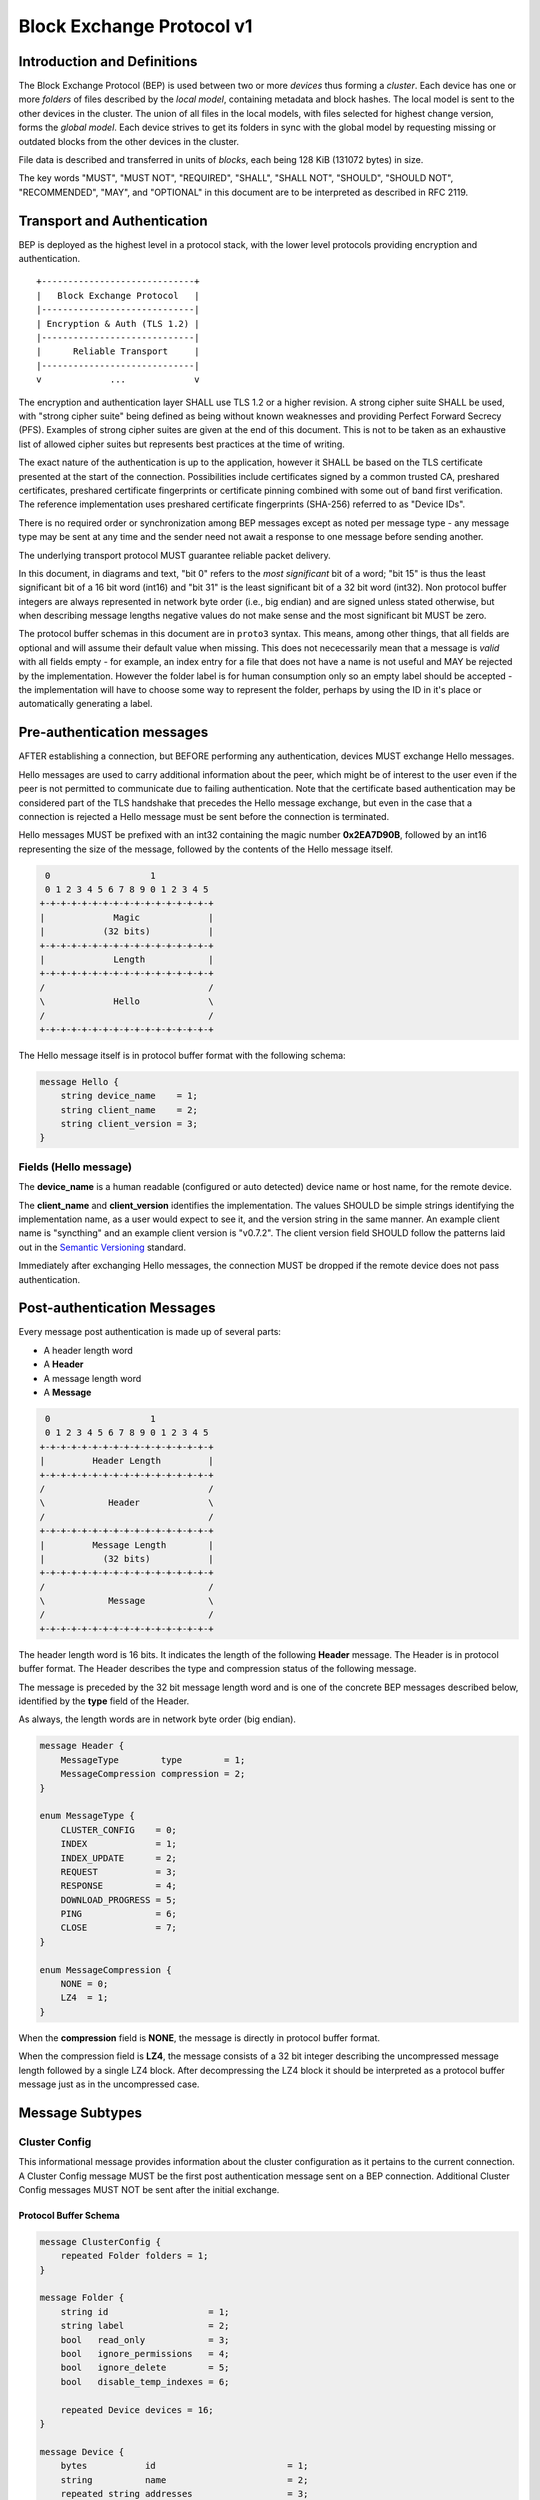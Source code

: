 .. _bep-v1:

Block Exchange Protocol v1
==========================

Introduction and Definitions
----------------------------

The Block Exchange Protocol (BEP) is used between two or more *devices* thus
forming a *cluster*. Each device has one or more *folders* of files
described by the *local model*, containing metadata and block hashes. The
local model is sent to the other devices in the cluster. The union of all
files in the local models, with files selected for highest change version,
forms the *global model*. Each device strives to get its folders in sync
with the global model by requesting missing or outdated blocks from the
other devices in the cluster.

File data is described and transferred in units of *blocks*, each being
128 KiB (131072 bytes) in size.

The key words "MUST", "MUST NOT", "REQUIRED", "SHALL", "SHALL NOT",
"SHOULD", "SHOULD NOT", "RECOMMENDED", "MAY", and "OPTIONAL" in this
document are to be interpreted as described in RFC 2119.

Transport and Authentication
----------------------------

BEP is deployed as the highest level in a protocol stack, with the lower
level protocols providing encryption and authentication.

::

    +-----------------------------+
    |   Block Exchange Protocol   |
    |-----------------------------|
    | Encryption & Auth (TLS 1.2) |
    |-----------------------------|
    |      Reliable Transport     |
    |-----------------------------|
    v             ...             v

The encryption and authentication layer SHALL use TLS 1.2 or a higher
revision. A strong cipher suite SHALL be used, with "strong cipher
suite" being defined as being without known weaknesses and providing
Perfect Forward Secrecy (PFS). Examples of strong cipher suites are
given at the end of this document. This is not to be taken as an
exhaustive list of allowed cipher suites but represents best practices
at the time of writing.

The exact nature of the authentication is up to the application, however
it SHALL be based on the TLS certificate presented at the start of the
connection. Possibilities include certificates signed by a common
trusted CA, preshared certificates, preshared certificate fingerprints
or certificate pinning combined with some out of band first
verification. The reference implementation uses preshared certificate
fingerprints (SHA-256) referred to as "Device IDs".

There is no required order or synchronization among BEP messages except
as noted per message type - any message type may be sent at any time and
the sender need not await a response to one message before sending
another.

The underlying transport protocol MUST guarantee reliable packet delivery.

In this document, in diagrams and text, "bit 0" refers to the *most
significant* bit of a word; "bit 15" is thus the least significant bit of a
16 bit word (int16) and "bit 31" is the least significant bit of a 32 bit
word (int32). Non protocol buffer integers are always represented in network
byte order (i.e., big endian) and are signed unless stated otherwise, but
when describing message lengths negative values do not make sense and the
most significant bit MUST be zero.

The protocol buffer schemas in this document are in ``proto3`` syntax. This
means, among other things, that all fields are optional and will assume
their default value when missing. This does not nececessarily mean that a
message is *valid* with all fields empty - for example, an index entry for a
file that does not have a name is not useful and MAY be rejected by the
implementation. However the folder label is for human consumption only so an
empty label should be accepted - the implementation will have to choose some
way to represent the folder, perhaps by using the ID in it's place or
automatically generating a label.

Pre-authentication messages
---------------------------

AFTER establishing a connection, but BEFORE performing any authentication,
devices MUST exchange Hello messages.

Hello messages are used to carry additional information about the peer,
which might be of interest to the user even if the peer is not permitted to
communicate due to failing authentication. Note that the certificate based
authentication may be considered part of the TLS handshake that precedes the
Hello message exchange, but even in the case that a connection is rejected a
Hello message must be sent before the connection is terminated.

Hello messages MUST be prefixed with an int32 containing the magic number
**0x2EA7D90B**, followed by an int16 representing the size of the message,
followed by the contents of the Hello message itself.

.. code-block:: none

     0                   1
     0 1 2 3 4 5 6 7 8 9 0 1 2 3 4 5
    +-+-+-+-+-+-+-+-+-+-+-+-+-+-+-+-+
    |             Magic             |
    |           (32 bits)           |
    +-+-+-+-+-+-+-+-+-+-+-+-+-+-+-+-+
    |             Length            |
    +-+-+-+-+-+-+-+-+-+-+-+-+-+-+-+-+
    /                               /
    \             Hello             \
    /                               /
    +-+-+-+-+-+-+-+-+-+-+-+-+-+-+-+-+

The Hello message itself is in protocol buffer format with the following schema:

.. code-block:: proto

    message Hello {
        string device_name    = 1;
        string client_name    = 2;
        string client_version = 3;
    }

Fields (Hello message)
^^^^^^^^^^^^^^^^^^^^^^

The **device_name** is a human readable (configured or auto detected) device
name or host name, for the remote device.

The **client_name** and **client_version** identifies the implementation. The
values SHOULD  be simple strings identifying the implementation name, as a
user would expect to see it, and the version string in the same manner. An
example client name is "syncthing" and an example client version is "v0.7.2".
The client version field SHOULD follow the patterns laid out in the `Semantic
Versioning <http://semver.org/>`__ standard.

Immediately after exchanging Hello messages, the connection MUST be dropped
if the remote device does not pass authentication.

Post-authentication Messages
----------------------------

Every message post authentication is made up of several parts:

- A header length word
- A **Header**
- A message length word
- A **Message**

.. code-block:: none

     0                   1
     0 1 2 3 4 5 6 7 8 9 0 1 2 3 4 5
    +-+-+-+-+-+-+-+-+-+-+-+-+-+-+-+-+
    |         Header Length         |
    +-+-+-+-+-+-+-+-+-+-+-+-+-+-+-+-+
    /                               /
    \            Header             \
    /                               /
    +-+-+-+-+-+-+-+-+-+-+-+-+-+-+-+-+
    |         Message Length        |
    |           (32 bits)           |
    +-+-+-+-+-+-+-+-+-+-+-+-+-+-+-+-+
    /                               /
    \            Message            \
    /                               /
    +-+-+-+-+-+-+-+-+-+-+-+-+-+-+-+-+

The header length word is 16 bits. It indicates the length of the following
**Header** message. The Header is in protocol buffer format. The Header
describes the type and compression status of the following message.

The message is preceded by the 32 bit message length word and is one of the
concrete BEP messages described below, identified by the **type** field of
the Header.

As always, the length words are in network byte order (big endian).

.. code-block:: proto

    message Header {
        MessageType        type        = 1;
        MessageCompression compression = 2;
    }

    enum MessageType {
        CLUSTER_CONFIG    = 0;
        INDEX             = 1;
        INDEX_UPDATE      = 2;
        REQUEST           = 3;
        RESPONSE          = 4;
        DOWNLOAD_PROGRESS = 5;
        PING              = 6;
        CLOSE             = 7;
    }

    enum MessageCompression {
        NONE = 0;
        LZ4  = 1;
    }

When the **compression** field is **NONE**, the message is directly in
protocol buffer format.

When the compression field is **LZ4**, the message consists of a 32 bit
integer describing the uncompressed message length followed by a single LZ4
block. After decompressing the LZ4 block it should be interpreted as a
protocol buffer message just as in the uncompressed case.

Message Subtypes
----------------

Cluster Config
^^^^^^^^^^^^^^

.. Documentation note: the structure of a message section is always:
   1. A short description of the message
   2. Protocol buffer schema of the message
   3. Description of the fields in the message.

This informational message provides information about the cluster
configuration as it pertains to the current connection. A Cluster Config
message MUST be the first post authentication message sent on a BEP
connection. Additional Cluster Config messages MUST NOT be sent after the
initial exchange.

Protocol Buffer Schema
~~~~~~~~~~~~~~~~~~~~~~

.. code-block:: proto

    message ClusterConfig {
        repeated Folder folders = 1;
    }

    message Folder {
        string id                   = 1;
        string label                = 2;
        bool   read_only            = 3;
        bool   ignore_permissions   = 4;
        bool   ignore_delete        = 5;
        bool   disable_temp_indexes = 6;

        repeated Device devices = 16;
    }

    message Device {
        bytes           id                         = 1;
        string          name                       = 2;
        repeated string addresses                  = 3;
        Compression     compression                = 4;
        string          cert_name                  = 5;
        int64           max_sequence               = 6;
        bool            introducer                 = 7;
        uint64          index_id                   = 8;
        bool            skip_introduction_removals = 9;
    }

    enum Compression {
        METADATA = 0;
        NEVER    = 1;
        ALWAYS   = 2;
    }

Fields (Cluster Config Message)
~~~~~~~~~~~~~~~~~~~~~~~~~~~~~~~

.. Documentation note: the first time a field is mentioned it is put in
   **bold text**. We use the space separated names in running text and
   snake_case in the protocol buffer schema.

The **folders** field contains the list of folders that will be synchronized
over the current connection.

Fields (Folder Message)
~~~~~~~~~~~~~~~~~~~~~~~

The **id** field contains the folder ID, which is the unique identifier of
the folder.

The **label** field contains the folder label, the human readable name of
the folder.

The **read only** field is set for folders that the device will accept no
updates from the network for.

The **ignore permissions** field is set for folders that the device will not
accept or announce file permissions for.

The **ignore delete** field is set for folders that the device will ignore
deletes for.

The **disable temp indexes** field is set for folders that will not dispatch
and do not wish to receive progress updates about partially downloaded files
via Download Progress messages.

The **devices** field is a list of devices participating in sharing this
folder.

Fields (Device Message)
~~~~~~~~~~~~~~~~~~~~~~~

The device **id** field is a 32 byte number that uniquely identifies the
device. For instance, the reference implementation uses the SHA-256 of the
device X.509 certificate.

The **name** field is a human readable name assigned to the described device
by the sending device. It MAY be empty and it need not be unique.

The list of **addresses** is that used by the sending device to connect to
the described device.

The **compression** field indicates the compression mode in use for this
device and folder. The following values are valid:

:0: Compress metadata. This enables compression of metadata messages such as Index.
:1: Compression disabled. No compression is used on any message.
:2: Compress always. Metadata messages as well as Response messages are compressed.

The **cert name** field indicates the expected certificate name for this
device. It is commonly blank, indicating to use the implementation default.

The **max sequence** field contains the highest sequence number of the files
in the index. See :ref:`deltaidx` for the usage of this field.

The **introducer** field is set for devices that are trusted as cluster
introducers.

The **index id** field contains the unique identifier for the current set of
index data. See :ref:`deltaidx` for the usage of this field.

The **skip introduction removals** field signifies if the remote device has
opted to ignore introduction removals for the given device. This setting is
copied across as we are being introduced to a new device.

Index and Index Update
^^^^^^^^^^^^^^^^^^^^^^

The Index and Index Update messages define the contents of the senders
folder. An Index message represents the full contents of the folder and
thus supersedes any previous index. An Index Update amends an existing
index with new information, not affecting any entries not included in
the message. An Index Update MAY NOT be sent unless preceded by an
Index, unless a non-zero Max Sequence has been announced for the
given folder by the peer device.

The Index and Index Update messages are currently identical in format,
although this is not guaranteed to be the case in the future.

Protocol Buffer Schema
~~~~~~~~~~~~~~~~~~~~~~

.. code-block:: proto

    message Index {
        string            folder = 1;
        repeated FileInfo files  = 2;
    }

    message IndexUpdate {
        string            folder = 1;
        repeated FileInfo files  = 2;
    }

    message FileInfo {
        string       name           = 1;
        FileInfoType type           = 2;
        int64        size           = 3;
        uint32       permissions    = 4;
        int64        modified_s     = 5;
        int32        modified_ns    = 11;
        uint64       modified_by    = 12;
        bool         deleted        = 6;
        bool         invalid        = 7;
        bool         no_permissions = 8;
        Vector       version        = 9;
        int64        sequence      = 10;

        repeated BlockInfo Blocks         = 16;
        string             symlink_target = 17;
    }

    enum FileInfoType {
        FILE              = 0;
        DIRECTORY         = 1;
        SYMLINK_FILE      = 2 [deprecated = true];
        SYMLINK_DIRECTORY = 3 [deprecated = true];
        SYMLINK           = 4;
    }

    message BlockInfo {
        int64 offset = 1;
        int32 size   = 2;
        bytes hash   = 3;
    }

    message Vector {
        repeated Counter counters = 1;
    }

    message Counter {
        uint64 id    = 1;
        uint64 value = 2;
    }

Fields (Index Message)
~~~~~~~~~~~~~~~~~~~~~~

The **folder** field identifies the folder that the index message pertains to.

The **files** field is a list of files making up the index information.

Fields (FileInfo Message)
~~~~~~~~~~~~~~~~~~~~~~~~~

The **name** is the file name path relative to the folder root. Like all
strings in BEP, the Name is always in UTF-8 NFC regardless of operating
system or file system specific conventions. The name field uses the slash
character ("/") as path separator, regardless of the implementation's
operating system conventions. The combination of folder and name uniquely
identifies each file in a cluster.

The **type** field contains the type of the described item. The type is one
of **file (0)**, **directory (1)**, or **symlink (4)**.

The **size** field contains the size of the file, in bytes. For directories
and symlinks the size is zero.

The **permissions** field holds the common Unix permission bits. An
implementation MAY ignore or interpret these as is suitable on the host
operating system.

The **modified_s** time is expressed as the number of seconds since the Unix
Epoch (1970-01-01 00:00:00 UTC). The **modified_ns** field holds the
nanosecond part of the modification time.

The **modified_by** field holds the short id of the client that last made
any modification to the file whether add, change or delete.  This will be
overwritten every time a change is made to the file by the last client to do
so and so does not hold history.

The **deleted** field is set when the file has been deleted. The block list
SHALL be of length zero and the modification time indicates the time of
deletion or, if the time of deletion is not reliably determinable, the last
known modification time.

The **invalid** field is set when the file is invalid and unavailable for
synchronization. A peer MAY set this bit to indicate that it can temporarily
not serve data for the file.

The **no permissions** field is set when there is no permission information
for the file. This is the case when it originates on a file system which
does not support permissions. Changes to only permission bits SHOULD be
disregarded on files with this bit set. The permissions bits MUST be set to
the octal value 0666.

The **version** field is a version vector describing the updates performed
to a file by all members in the cluster. Each counter in the version vector
is an ID-Value tuple. The ID is the first 64 bits of the device ID. The
Value is a simple incrementing counter, starting at zero. The combination of
Folder, Name and Version uniquely identifies the contents of a file at a
given point in time.

The **sequence** field is the value of a device local monotonic clock at the
time of last local database update to a file. The clock ticks on every local
database update, thus forming a sequence number over database updates.

The **blocks** list contains the size and hash for each block in the file.
Each block represents a 128 KiB slice of the file, except for the last block
which may represent a smaller amount of data. The block list is empty for
directories and symlinks.

The **symlink_target** field contains the symlink target, for entries of
symlink type. It is empty for all other entry types.

Request
^^^^^^^

The Request message expresses the desire to receive a data block
corresponding to a part of a certain file in the peer's folder.

Protocol Buffer Schema
~~~~~~~~~~~~~~~~~~~~~~

.. code-block:: proto

    message Request {
        int32  id             = 1;
        string folder         = 2;
        string name           = 3;
        int64  offset         = 4;
        int32  size           = 5;
        bytes  hash           = 6;
        bool   from_temporary = 7;
    }

Fields
~~~~~~

The **id** is the request identifier. It will be matched in the
corresponding **Response** message. Each outstanding request must have a
unique ID.

The **folder** and **name** fields are as documented for the Index message.
The **offset** and **size** fields specify the region of the file to be
transferred. This SHOULD equate to exactly one block as seen in an Index
message.

The *hash* field MAY be set to the expected hash value of the block. If set,
the other device SHOULD ensure that the transmitted block matches the
requested hash. The other device MAY reuse a block from a different file and
offset having the same size and hash, if one exists.

The **from temporary** field is set to indicate that the read should be
performed from the temporary file (converting name to it's temporary form)
and falling back to the non temporary file if any error occurs. Knowledge of
contents of temporary files comes from DownloadProgress messages.

Response
^^^^^^^^

The Response message is sent in response to a Request message.

Protocol Buffer Schema
~~~~~~~~~~~~~~~~~~~~~~

.. code-block:: proto

    message Response {
        int32     id   = 1;
        bytes     data = 2;
        ErrorCode code = 3;
    }

    enum ErrorCode {
        NO_ERROR     = 0;
        GENERIC      = 1;
        NO_SUCH_FILE = 2;
        INVALID_FILE = 3;
    }

Fields
~~~~~~

The **id** field is the request identifier. It must match the ID of the
**Request** that is being responded to.

The **data** field contains either the requested data block or is empty if
the requested block is not available.

The **code** field contains an error code describing the reason a Request
could not be fulfilled, in the case where zero length data was returned. The
following values are defined:

:0: No Error (data should be present)

:1: Generic Error

:2: No Such File (the requested file does not exist, or the offset is
   outside the acceptable range for the file)

:3: Invalid (file exists but has invalid bit set or is otherwise
   unavailable)

DownloadProgress
^^^^^^^^^^^^^^^^

The DownloadProgress message is used to notify remote devices about partial
availability of files. By default, these messages are sent every 5 seconds,
and only in the cases where progress or state changes have been detected.
Each DownloadProgress message is addressed to a specific folder and MUST
contain zero or more FileDownloadProgressUpdate messages.

Protocol Buffer Schema
~~~~~~~~~~~~~~~~~~~~~~

.. code-block:: proto

    message DownloadProgress {
        string                              folder  = 1;
        repeated FileDownloadProgressUpdate updates = 2;
    }

    message FileDownloadProgressUpdate {
        FileDownloadProgressUpdateType update_type   = 1;
        string                         name          = 2;
        Vector                         version       = 3;
        repeated int32                 block_indexes = 4;
    }

    enum FileDownloadProgressUpdateType {
        APPEND = 0;
        FORGET = 1;
    }

Fields (DownloadProgress Message)
~~~~~~~~~~~~~~~~~~~~~~~~~~~~~~~~~

The **folder** field represents the ID of the folder for which the update is
being provided.

The **updates** field is a list of progress update messages.

Fields (FileDownloadProgressUpdate Message)
~~~~~~~~~~~~~~~~~~~~~~~~~~~~~~~~~~~~~~~~~~~

The **update type** indicates whether the update is of type **append (0)**
(new blocks are available) or **forget (1)** (the file transfer has
completed or failed).

The **name** field defines the file name from the global index for which
this update is being sent.

The **version** message defines the version of the file for which this
update is being sent.

The **block indexes** field is a list of positive integers, where each
integer represents the index of the block in the FileInfo message Blocks
array that has become available for download.

For example an integer with value 3 represents that the data defined in the
fourth BlockInfo message of the FileInfo message of that file is now
available. Please note that matching should be done on **name** AND
**version**. Furthermore, each update received is incremental, for example
the initial update message might contain indexes 0, 1, 2, an update 5
seconds later might contain indexes 3, 4, 5 which should be appended to the
original list, which implies that blocks 0-5 are currently available.

Block indexes MAY be added in any order. An implementation MUST NOT assume
that block indexes are added in any specific order.

The **forget** field being set implies that previously advertised file is no
longer available, therefore the list of block indexes should be truncated.

Messages with the **forget** field set MUST NOT have any block indexes.

Any update message which is being sent for a different **version** of the
same file name must be preceded with an update message for the old version
of that file with the **forget** field set.

As a safeguard on the receiving side, the value of **version** changing
between update messages implies that the file has changed and that any
indexes previously advertised are no longer available. The list of available
block indexes MUST be replaced (rather than appended) with the indexes
specified in this message.

Ping
^^^^

The Ping message is used to determine that a connection is alive, and to
keep connections alive through state tracking network elements such as
firewalls and NAT gateways. A Ping message is sent every 90 seconds, if no
other message has been sent in the preceding 90 seconds.

Protocol Buffer Schema
~~~~~~~~~~~~~~~~~~~~~~

.. code-block:: proto

    message Ping {
    }


Close
^^^^^

The Close message MAY be sent to indicate that the connection will be torn
down due to an error condition. A Close message MUST NOT be followed by
further messages.

Protocol Buffer Schema
~~~~~~~~~~~~~~~~~~~~~~

.. code-block:: proto

    message Close {
        string reason = 1;
    }

Fields
~~~~~~

The **reason** field contains a human readable description of the error
condition.

Sharing Modes
-------------

Trusted
^^^^^^^

Trusted mode is the default sharing mode. Updates are exchanged in both
directions.

::

    +------------+     Updates      /---------\
    |            |  ----------->   /           \
    |   Device   |                 |  Cluster  |
    |            |  <-----------   \           /
    +------------+     Updates      \---------/

Send Only
^^^^^^^^^

In send-only mode, a device does not apply any updates from the cluster, but
publishes changes of its local folder to the cluster as usual. The local
folder can be seen as a "master copy" that is never affected by the actions
of other cluster devices.

::

    +------------+     Updates      /---------\
    |            |  ----------->   /           \
    |   Device   |                 |  Cluster  |
    |            |                 \           /
    +------------+                  \---------/

.. _deltaidx:

Delta Index Exchange
--------------------

Index data must be exchanged whenever two devices connect so that one knows
the files available on the other. In the most basic case this happens by way
of sending an ``Index`` message followed by one or more ``Index Update``
messages. Any previous index data known for a remote device is removed and
replaced with the new index data received in an ``Index`` message, while the
contents of an ``Index Update`` message is simply added to the existing
index data.

For situations with large indexes or frequent reconnects this can be quite
inefficient. A mechanism can then be used to retain index data between
connections and only transmit any changes since that data on connection
start. This is called "delta indexes". To enable this mechanism the
**sequence** and **index ID** fields are used.

Sequence:
    Each index item (i.e., file, directory or symlink) has a sequence number
    field. It contains the value of a counter at the time the index item was
    updated. The counter increments by one for each change. That is, as files
    are scanned and added to the index they get assigned sequence numbers
    1, 2, 3 and so on. The next file to be changed or detected gets sequence
    number 4, and future updates continue in the same fashion.

Index ID:
    Each folder has an Index ID. This is a 64 bit random identifier set at
    index creation time.

Given the above, we know that the tuple {index ID, maximum sequence number}
uniquely identifies a point in time of a given index. Any further changes
will increase the sequence number of some item, and thus the maximum
sequence number for the index itself. Should the index be reset or removed
(i.e., the sequence number reset to zero), a new index ID must be generated.

By letting a device know the {index ID, maximum sequence number} we have for
their index data, that device can arrange to only transmit ``Index Update``
messages for items with a higher sequence number. This is the delta index
mechanism.

The index ID and maximum sequence number known for each device is
transmitted in the ``Cluster Config`` message at connection start.

For this mechanism to be reliable it is essential that outgoing index
information is ordered by increasing sequence number. Devices announcing a
non-zero index ID in the ``Cluster Config`` message MUST send all index data
ordered by increasing sequence number. Devices not intending to participate
in delta index exchange MUST send a zero index ID or, equivalently, not send
the ``index_id`` attribute at all.

Message Limits
--------------

An implementation MAY impose reasonable limits on the length of messages and
message fields to aid robustness in the face of corruption or broken
implementations. An implementation should strive to keep messages short
and to the point, favouring more and smaller messages over fewer and larger.
For example, favour a smaller Index message followed by one or more Index
Update messages rather than sending a very large Index message.

The Syncthing implementation imposes a hard limit of 500,000,000 bytes on
all messages. Attempting to send or receive a larger message will result in
a connection close. This size was chosen to accommodate Index messages
containing a large block list. It's intended that the limit may be further
reduced in a future protocol update supporting variable block sizes (and
thus shorter block lists for large files).

Example Exchange
----------------

===  =======================  ======================
 #             A                        B
===  =======================  ======================
 1   ClusterConfiguration->   <-ClusterConfiguration
 2   Index->                  <-Index
 3   IndexUpdate->            <-IndexUpdate
 4   IndexUpdate->
 5   Request->
 6   Request->
 7   Request->
 8   Request->
 9                            <-Response
10                            <-Response
11                            <-Response
12                            <-Response
13   Index Update->
...
14                            <-Ping
15   Ping->
===  =======================  ======================

The connection is established and at 1. both peers send ClusterConfiguration
messages and then Index records. The Index records are received and both
peers recompute their knowledge of the data in the cluster. In this example,
peer A has four missing or outdated blocks. At 5 through 8 peer A sends
requests for these blocks. The requests are received by peer B, who
retrieves the data from the folder and transmits Response records (9 through
12). Device A updates their folder contents and transmits an Index Update
message (13). Both peers enter idle state after 13. At some later time 14,
the ping timer on device B expires and a Ping message is sent. The same
process occurs for device A at 15.

Examples of Strong Cipher Suites
--------------------------------

======  ===========================  ==================================
ID      Name                         Description
======  ===========================  ==================================
0x009F  DHE-RSA-AES256-GCM-SHA384    TLSv1.2 DH RSA AESGCM(256) AEAD
0x006B  DHE-RSA-AES256-SHA256        TLSv1.2 DH RSA AES(256) SHA256
0xC030  ECDHE-RSA-AES256-GCM-SHA384  TLSv1.2 ECDH RSA AESGCM(256) AEAD
0xC028  ECDHE-RSA-AES256-SHA384      TLSv1.2 ECDH RSA AES(256) SHA384
0x009E  DHE-RSA-AES128-GCM-SHA256    TLSv1.2 DH RSA AESGCM(128) AEAD
0x0067  DHE-RSA-AES128-SHA256        TLSv1.2 DH RSA AES(128) SHA256
0xC02F  ECDHE-RSA-AES128-GCM-SHA256  TLSv1.2 ECDH RSA AESGCM(128) AEAD
0xC027  ECDHE-RSA-AES128-SHA256      TLSv1.2 ECDH RSA AES(128) SHA256
======  ===========================  ==================================

